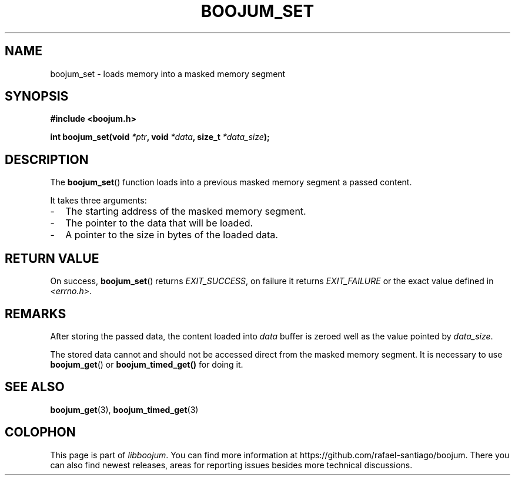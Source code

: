 .TH BOOJUM_SET 3 "May 18, 2022" "version 0x20220000" "BOOJUM's API"
.SH NAME
boojum_set \- loads memory into a masked memory segment

.SH SYNOPSIS
.nf
.B #include <boojum.h>

.BI
.BI "int boojum_set(void "*ptr ", void "*data ", size_t "*data_size );
.fi

.SH DESCRIPTION
The
.BR boojum_set ()
function loads into a previous masked memory segment a passed content.

It takes three arguments:

.IP - 0.2i
The starting address of the masked memory segment.
.IP -
The pointer to the data that will be loaded.
.IP -
A pointer to the size in bytes of the loaded data.

.SH RETURN VALUE
On success,
.BR boojum_set ()
returns \fIEXIT_SUCCESS\fR,
on failure it returns \fIEXIT_FAILURE\fR or the exact
value defined in \fI<errno.h>\fR.

.SH REMARKS
After storing the passed data, the content loaded into \fIdata\fR
buffer is zeroed well as the value pointed by \fIdata_size\fR.

The stored data cannot and should not be accessed direct from
the masked memory segment. It is necessary to use
.BR boojum_get ()
or
.BR boojum_timed_get()
for doing it.

.PP
.SH
SEE ALSO
.BR boojum_get (3),
.BR boojum_timed_get (3)

.SH COLOPHON
This page is part of \fIlibboojum\fR. You can find more information at
\%https://github.com/rafael-santiago/boojum. There you can also find
newest releases, areas for reporting issues besides more technical
discussions.
